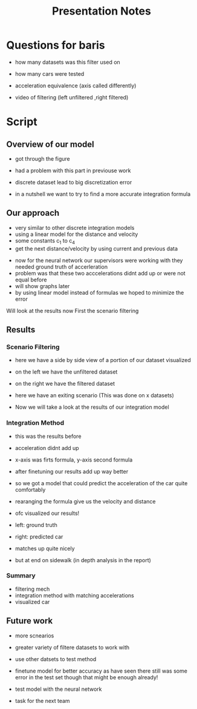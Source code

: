#+title: Presentation Notes


* Questions for baris
- how many datasets was this filter used on
- how many cars were tested

- acceleration equivalence (axis called differently)
- video of filtering (left unfiltered  ,right filtered)

* Script


** Overview of our model

- got through the figure
- had a problem with this part in previouse work
- discrete dataset lead to big discretization error

- in a nutshell we want to try to find a more accurate integration formula

** Our approach
- very similar to other discrete integration models
- using a linear model for the distance and velocity
- some constants c_1 to c_4
- get the next distance/velocity by using current and previous data


- now for the neural network our supervisors were working with they needed ground truth of accerleration
- problem was that these two acccelerations didnt add up or were not equal before
- will show graphs later
- by using linear model instead of formulas we hoped to minimize the error


Will look at the results now
First the scenario filtering

** Results
*** Scenario Filtering
- here we have a side by side view of a portion of our dataset visualized
- on the left we have the unfiltered dataset
- on the right we have the filtered dataset
- here we have an exiting scenario
  (This was done on x datasets)

- Now we will take a look at the results of our integration model

*** Integration Method
- this was the results before
- acceleration didnt add up
- x-axis was firts formula, y-axis second formula
- after finetuning our results add up way better

- so we got a model that could predict the acceleration of the car quite comfortably
- rearanging the formula give us the velocity and distance
- ofc visualized our results!
- left: ground truth
- right: predicted car
- matches up quite nicely
- but at end on sidewalk (in depth analysis in the report)

*** Summary
- filtering mech
- integration method with matching accelerations
- visualized car

** Future work
- more scnearios
- greater variety of filtere datasets to work with
- use other datsets to test method

- finetune model for better accuracy
  as have seen there still was some error in the test set
  though that might be enough already!
- test model with the neural network
- task for the next team

